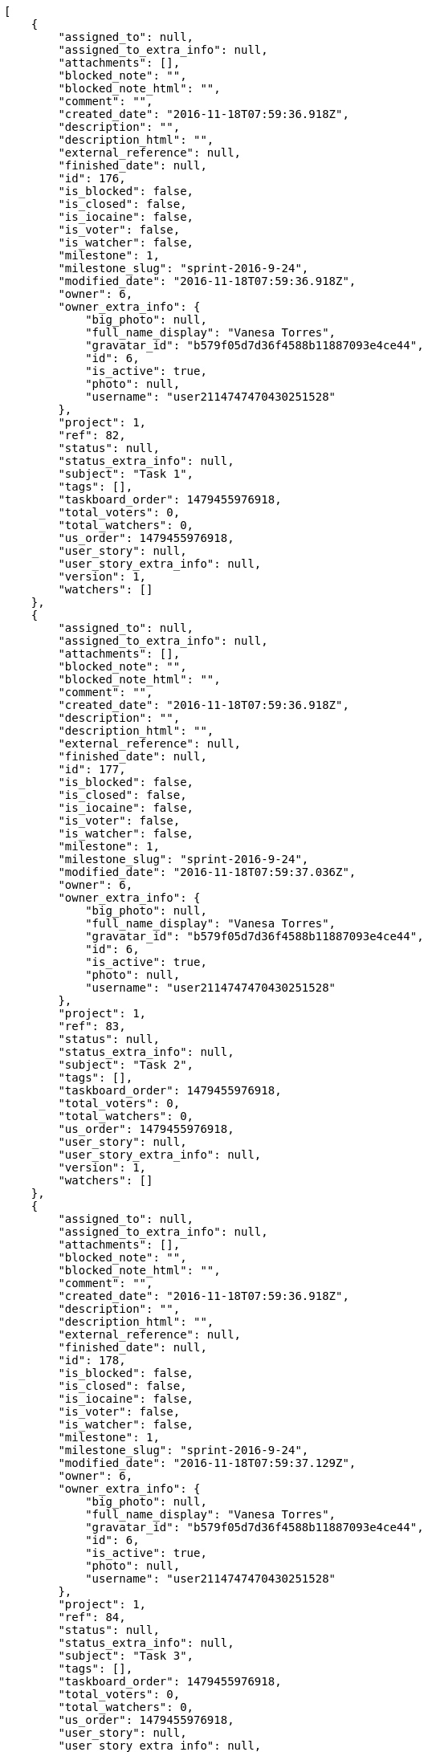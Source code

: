 [source,json]
----
[
    {
        "assigned_to": null,
        "assigned_to_extra_info": null,
        "attachments": [],
        "blocked_note": "",
        "blocked_note_html": "",
        "comment": "",
        "created_date": "2016-11-18T07:59:36.918Z",
        "description": "",
        "description_html": "",
        "external_reference": null,
        "finished_date": null,
        "id": 176,
        "is_blocked": false,
        "is_closed": false,
        "is_iocaine": false,
        "is_voter": false,
        "is_watcher": false,
        "milestone": 1,
        "milestone_slug": "sprint-2016-9-24",
        "modified_date": "2016-11-18T07:59:36.918Z",
        "owner": 6,
        "owner_extra_info": {
            "big_photo": null,
            "full_name_display": "Vanesa Torres",
            "gravatar_id": "b579f05d7d36f4588b11887093e4ce44",
            "id": 6,
            "is_active": true,
            "photo": null,
            "username": "user2114747470430251528"
        },
        "project": 1,
        "ref": 82,
        "status": null,
        "status_extra_info": null,
        "subject": "Task 1",
        "tags": [],
        "taskboard_order": 1479455976918,
        "total_voters": 0,
        "total_watchers": 0,
        "us_order": 1479455976918,
        "user_story": null,
        "user_story_extra_info": null,
        "version": 1,
        "watchers": []
    },
    {
        "assigned_to": null,
        "assigned_to_extra_info": null,
        "attachments": [],
        "blocked_note": "",
        "blocked_note_html": "",
        "comment": "",
        "created_date": "2016-11-18T07:59:36.918Z",
        "description": "",
        "description_html": "",
        "external_reference": null,
        "finished_date": null,
        "id": 177,
        "is_blocked": false,
        "is_closed": false,
        "is_iocaine": false,
        "is_voter": false,
        "is_watcher": false,
        "milestone": 1,
        "milestone_slug": "sprint-2016-9-24",
        "modified_date": "2016-11-18T07:59:37.036Z",
        "owner": 6,
        "owner_extra_info": {
            "big_photo": null,
            "full_name_display": "Vanesa Torres",
            "gravatar_id": "b579f05d7d36f4588b11887093e4ce44",
            "id": 6,
            "is_active": true,
            "photo": null,
            "username": "user2114747470430251528"
        },
        "project": 1,
        "ref": 83,
        "status": null,
        "status_extra_info": null,
        "subject": "Task 2",
        "tags": [],
        "taskboard_order": 1479455976918,
        "total_voters": 0,
        "total_watchers": 0,
        "us_order": 1479455976918,
        "user_story": null,
        "user_story_extra_info": null,
        "version": 1,
        "watchers": []
    },
    {
        "assigned_to": null,
        "assigned_to_extra_info": null,
        "attachments": [],
        "blocked_note": "",
        "blocked_note_html": "",
        "comment": "",
        "created_date": "2016-11-18T07:59:36.918Z",
        "description": "",
        "description_html": "",
        "external_reference": null,
        "finished_date": null,
        "id": 178,
        "is_blocked": false,
        "is_closed": false,
        "is_iocaine": false,
        "is_voter": false,
        "is_watcher": false,
        "milestone": 1,
        "milestone_slug": "sprint-2016-9-24",
        "modified_date": "2016-11-18T07:59:37.129Z",
        "owner": 6,
        "owner_extra_info": {
            "big_photo": null,
            "full_name_display": "Vanesa Torres",
            "gravatar_id": "b579f05d7d36f4588b11887093e4ce44",
            "id": 6,
            "is_active": true,
            "photo": null,
            "username": "user2114747470430251528"
        },
        "project": 1,
        "ref": 84,
        "status": null,
        "status_extra_info": null,
        "subject": "Task 3",
        "tags": [],
        "taskboard_order": 1479455976918,
        "total_voters": 0,
        "total_watchers": 0,
        "us_order": 1479455976918,
        "user_story": null,
        "user_story_extra_info": null,
        "version": 1,
        "watchers": []
    }
]
----
